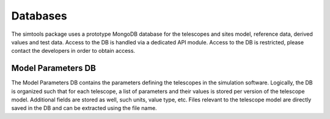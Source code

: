 .. _Databases:

Databases
*********

The simtools package uses a prototype MongoDB database for the telescopes and sites model, reference data, derived values and test data.
Access to the DB is handled via a dedicated API module. Access to the DB is restricted, please contact the developers in order to obtain access.

.. _Model Parameters DB:

Model Parameters DB
===================

The Model Parameters DB contains the parameters defining the telescopes in the simulation software.
Logically, the DB is organized such that for each telescope, a list of parameters and their values is stored per version of the telescope model. Additional fields are stored as well, such units, value type, etc. Files relevant to the telescope model are directly saved in the DB and can be extracted using the file name.
